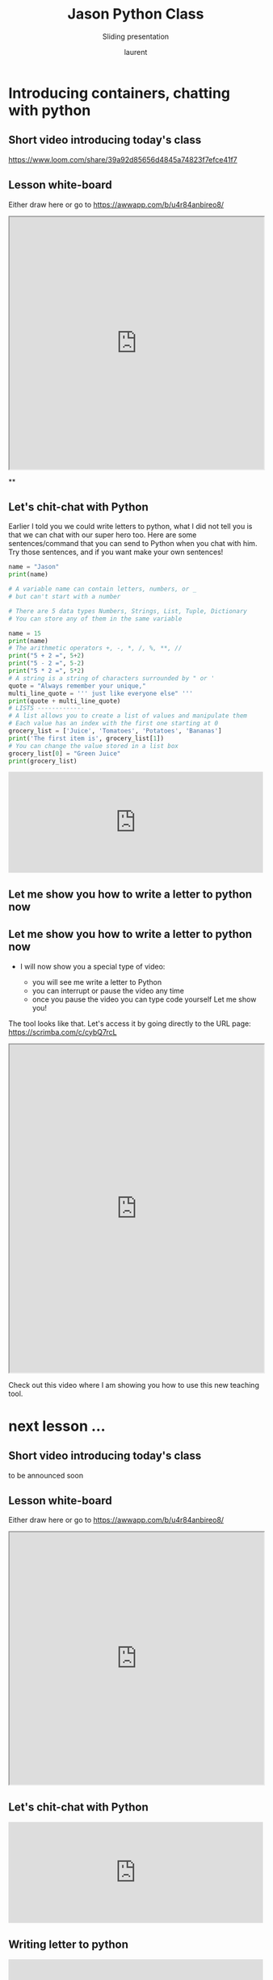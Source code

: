 #+TITLE: Jason Python Class

#+REVEAL_ROOT: https://cdn.jsdelivr.net/npm/reveal.js@3.9.0

#+REVEAL_EXTERNAL_PLUGIN: ( chalkboard menu )
#+REVEAL_EXTRA_CSS: ./mystyle.css
#+ATTR_ORG: :width 200/250/300/400/500/600
#+ATTR_LATEX: :width 2.0in
#+ATTR_HTML: :width 200/250/300/400/500/600px
#+REVEAL_TITLE_SLIDE: <h2>%t</h2><h3>%s</h3><p>%A %a</p><p><a href="%u">%u</a></p>
#+REVEAL_THEME: moon
# ./assets/stars.jpg
#+REVEAL_TITLE_SLIDE_BACKGROUND: https://images.freeimages.com/images/large-previews/f0d/night-sky-1401615.jpg
#+Subtitle: Sliding presentation
#+Author: laurent
#+Email: laurent_pinson@hotmail.com
#+REVEAL_TALK_URL: https://laurenthyz.github.io/jason/blue.html
# * Our First lesson
# ** Proper set-up before the class
#    :PROPERTIES:
#    :UNNUMBERED: notoc
#    :END:
# - Open your web.wechat window
# - open your meet room https://meet.jit.si/jasonchengyu
#   共享电脑摄像头和麦克风两种方法（1-接受网页自动发放的共享提示 2-登上meet.jit.si后共享资源）
#   截图
# - put your headset and mic on, make sure both are working properly

# ** Things Jason likes:
#    :PROPERTIES:
#    :UNNUMBERED: notoc
#    :END:
# - Sausage Man (香肠派对), a battle royale game stylized to the likenings of Fortnite and PUBG (PlayerUnknown's BattleGrounds ).
# - Super Mario Bros
# - Drawing
# ** Jason & programming
#    :PROPERTIES:
#    :UNNUMBERED: notoc
#    :END:
# - Wants to learn programming in order to write game and make lots of money :)
# - After our python introduction in Phuket, Jason went on to learn through 核桃编程 www.hetao101.com
# - Through 核桃编程Jason focused mainly on Scratch coding coding ( and that's good )
#   - For reference, here is the standard progression from hetao101.com

#         https://img.hetao101.com/assets/pc/landing3.0/jieduan.png
# ** STORE and PROCESS
#    :PROPERTIES:
#    :UNNUMBERED: notoc
#    :END:
# *** Restaurants STORE and PROCESS food.
# Restaurants must be able to STORE food & PROCESS/COOK it.
# A storage space full of food is not a restaurant.
# A cook and his knives alone is not a restaurant.
# A skilled cook with access to food storage? Now we are talking!
# *** Computers are machines that STORE information and PROCESS that information
# Essentially a computer is a machine that can STORE and PROCESS information.
# Based on that definition & the things we discussed, please draw a computer
# #+BEGIN_EXPORT html

# <iframe width="100%" height="650px" src="https://awwapp.com/b/u4r84anbireo8/"></iframe>
# #+END_EXPORT

# *** Computers are everywhere!
# Ask the adults around you:
# - "Dad, do you think that phones are computers? "
# - "Mum, do you think that a TESLA car is a computer?"
# - "Teacher is your Huawei's watch a computer too?"
# Try to help them answer the question just like we did during the class.
# *** Computers are powerful... but their Machine Language is too difficult
#  - They only understand Machine Language
#    (typically binaries, /i.e./ a bunch of 0 and 1)
#  - MACHINE LANGUAGE is impractical for HUMANS to learn, MACHINE CODE is not humanly readable!

# *** Update your big picture!

# #+BEGIN_EXPORT html

# <iframe width="100%" height="650px" src="https://awwapp.com/b/u4r84anbireo8/"></iframe>

# #+END_EXPORT
# ** Fortunately we have many super heroes that speak ML
#    :PROPERTIES:
#    :UNNUMBERED: notoc
#    :END:
# - Those super-heroes are : C, C#, C++, Java, Python, Java-script etc...
# - You can call those super-heroes and invite them onto your computer
# - Provided we speak their language we can ask those super-heroes anything!

# ** Update your big picture!
#    :PROPERTIES:
#    :UNNUMBERED: notoc
#    :END:
# #+BEGIN_EXPORT html

# <iframe width="100%" height="650px" src="https://awwapp.com/b/u4r84anbireo8/"></iframe>

# #+END_EXPORT

# ** Spoiled for choice, which super-hero will you pick?
#    :PROPERTIES:
#    :UNNUMBERED: notoc
#    :END:
# Which super-hero will you pick to control your computer?
#  Will you pick the fastest (C)? Will you pick the cutest (Scratch)? Will you pic the most popular (Python)?
#  It is not an easy question, and it does depend on your age and experience...
# ** Let's pick Python as our first language
#    :PROPERTIES:
#    :UNNUMBERED: notoc
#    :END:
# - Easy to learn, open-source, powerful and popular across researchers...Python rocks!
# - Learning Python basics properly and without rushing will greatly increase your ability to learn the second one (In Mainland China that second language is typically C++)

# ** Update your big picture!
#    :PROPERTIES:
#    :UNNUMBERED: notoc
#    :END:
# #+BEGIN_EXPORT html

# <iframe width="100%" height="650px" src="https://awwapp.com/b/u4r84anbireo8/"></iframe>

# #+END_EXPORT

# ** Next class we write hello.py
#    :PROPERTIES:
#    :UNNUMBERED: notoc
#    :END:
# - From that moment on Python will be your main partner
# - Your focus will be to:
#     - learn Python's grammar and vocabulary
#     - write correct sentences with clear commands
# Next class we will write a simple hello.py to our beloved Python super-hero.

# ** Update your big picture!
#    :PROPERTIES:
#    :UNNUMBERED: notoc
#    :END:
# Ok let's wrap up this lesson review.
# Please redraw your Big Picture from scratch
# #+BEGIN_EXPORT html
# <iframe width="100%" height="650px" src="https://awwapp.com/b/u7jfmkhitu47y/"></iframe>
# #+END_EXPORT

# * New Vocabulary
# ** Vocabulary to include in your BP
# 根据今天的反馈jason要用房间里的白板画出他脑海里的python big picture
# (要包含以下几项:
# |-------------------------+--------------------------|
# | python 英雄             | computer 电脑            |
# | Store 存储              | Process 处理             |
# | ML 机器语言             | Jason 编程人员           |
# | Envelope 信封           | Letter (信封里的信)      |
# | StandardInput 标准输入  | python's left hand       |
# | python's right hand     | Standard Output 标准输出 |
# | Standard Error 标准错误 | print/say(显示)          |
# | return(返回)            |                          |
# |-------------------------+--------------------------|
# ** 从scratch迈向Python?
# I can know that Jason has studied some Scratch. Hopefully he is able to take what he learned there into python. Here is a picture that shows the similarities between both languages:
#  #+REVEAL: split
# [[./assets/scratchtopython.png]]
# * Data types
# ** python data types 数据类别：
# Please put the following items within you BP
#   - boolean
#   - string (字符串）
#   - integer整数
#   - float 浮点数
#   - list列表
#   - dictionaries

# #+REVEAL: split
# Attention: 重点在string, integer and float
#    Jason should add his hello.py to his big picture
#    making sure he uses variable declaration.
#    他要把他的hello.py 也画进去。
#     hello.py 文件里面不要乱用双引号和括号！

# * 从Scratch 迈向 python!
# Jason, after our 2nd lesson I asked  you and your parents how long and far you had been with Scratch. I think it is worth for you to try and connect what we do with scratch, so I have found some picture that illustrate how both languages do the same thing. I hope it helps.
# ** input 输入
# 图左是 Scratch 的表达方式, 图右是 Python 的语法。在 Scratch 中提问的结果会放入「答案」这个变数, Python 可以使用 input() 达>
# [[./assets/input.png]]
# ** output 输出
# 图左是 Scratch 的表达方式, 图右是 Python 的语法。
# [[./assets/output.png]]
# ** arithmetic operations 数学运算
# 图左是 Scratch 的表达方式, 图右是 Python 的语法。
# [[./assets/math.png]]

# ** string operations 字串运算
# 图左是 Scratch 的表达方式, 图右是 Python 的语法。
# [[./assets/string.png]]
# ** comparison and logical operations 字串运算
# 图左是 Scratch 的表达方式, 图右是 Python 的语法。
# [[./assets/logic.png]]

# ** advanced math 进阶数学运算
# 图左是 Scratch 的表达方式, 图右是 Python 的语法。
# [[./assets/math2.png]]

# ** loop 回圈
# 图左是 Scratch 的表达方式, 图右是 Python 的语法。
# [[./assets/loop.png]]

# ** increment 变数
# 图左是 Scratch 的表达方式, 图右是 Python 的语法。 Python 可以使用中文「分数」当作变数名称。
# [[./assets/increment.png]]

# ** list 列表
# 图左是 Scratch 的表达方式, 图右是 Python 的语法。 Python 可以使用中文「清单」当作变数名称。
# [[./assets/list.png]]
# *  Comments/variables/input
# ** Comments/注释
# Comments are section of your code that will not be executed by Python, they are typically there to explain what is happening (useful when you work with others).
# 确保对模块, 函数, 方法和行内注释使用正确的风格
# Python中的注释有单行注释和多行注释.
# Python中单行注释以 # 开头，例如：
# #+BEGIN_SRC python
# # the following code is a print statement
# print("Hello World, my name is Jason!")
# #+END_SRC


# #+REVEAL: split
# 多行注释如下：
# #+BEGIN_SRC python
# '''
# The code below is a simple print statement.
# I am giving python a string of characters,
# and I ask python to send it (to print it, to display it)
# onto the standard output (typically the standard output is
# the screen)
# '''
# print("Hello World, my name is Jason and I am a coder")
# #+END_SRC
# ** Creating variables
# We talked about variables already. I said that variables are like labeled/named boxes that contain data.
# check the code below, and guess what python will do when it read it line by line:
# #+BEGIN_SRC python
# jason_age = 10
# jason_best_friend = "Milo"
# jason_birth_year = 2020 - jason_age
# print(jason_age)
# print(jason_best_friend)
# print(jason_birth_year)
# #+END_SRC
# ** Use variables as much as you can
# Within the section about comments we asked python to print "Hello World, my name is...".
# Although it is correct, each time we can put data in a box and give that box a name we should do it...so let's do it!
# #+BEGIN_SRC python
# hello = "Hello World, my name is Jason and I am coder".
# byebye = "It was a pleasure to meet you, see you soon"
# print(hello)
# print(byebye)
# #+END_SRC
# ** Wrap up and homework
# Here is the code we looked at during the class.
# You asked me:
# - "why are we using a 'f' ?"
# - "what is the empty []?"
# - "Line 19 and 23 why are we using 2 pairs of parentheses/parens?"
# We will solve all those mysteries but for now please read the code below outloud, look at the different colors, and commit line 13,15 and 17 to memory (write those 3 lines 20 times!

# #+REVEAL: split
# [[./assets/restaurant.png]]

# * VLive Share, review and if/elif/else
# ** 笔记更新
# 我的笔记以后就放在以下链路：
# - [[https://laurenthyz.github.io/jason/blue.html][酷酷 This blue-background version with arrow/swipe navigation]]
# - [[https://laurenthyz.github.io/jason/white.html][传统 This white-background, traditional article-style webpage]]
# ** Vocabulary review
# We reviewed lesson 2:
# |-------------------------+--------------------------|
# | python 英雄             | computer 电脑            |
# | Store 存储              | Process 处理             |
# | ML 机器语言             | Jason 编程人员           |
# | Envelope 信封           | Letter (信封里的信)      |
# | StandardInput 标准输入  | python's left hand       |
# | python's right hand     | Standard Output 标准输出 |
# | Standard Error 标准错误 | print/say(显示)          |
# | return(返回)            |                          |
# |-------------------------+--------------------------|
#  #+REVEAL: split
# Jason you need to be able to draw your BP with all those components in it. Standard Input is the stream that brings instructions to python. Note that data coming from the keyboard, data coming from sensors (传感器)and commands contained in your hello.py file are all reaching the computer through this input stream.
# Note that whenever you are sending instructions to Python, he will either:
# - implement the storage and process commands internally in the computer
# - display something to the STDOUT (the screen) if you asked him to
# - return something to you if you wrote the relevant return function
# - ...and if at any point he is unable to perform he will send an error traceback to the Stand Error stream.
# ** Scratch to Python review
# We reviewed and explained how Scratch and Python do the following:
# |----------------------------------------------------+-------------------------------+----------------------------|
# |                                                    | Scratch                       | Python                     |
# | ask something from the user                        | ask & set                     | input                      |
# |                                                    | (提问 并等待答案)             |                            |
# |----------------------------------------------------+-------------------------------+----------------------------|
# | tell something to the user                         | say                           | print                      |
# | conditional execution                              | if else                       | if elif elif else          |
# | storing data in box                                | set a to hello                | a = "hello"                |
# | incrementing                                       | change x by 1/ 增加 1         | a = a + 1                  |
# | add element to a list                              | add milo to friend_list       | friend_list.append("milo") |
# | delete an element from a list                      | delete 1 of friend_list       | friend_list.pop()          |
# | loops                                              |                               |                            |
# | adding/gluing items into a named box               | set g to join hi + there      | g = "hi" + "there"         |
# |                                                    | （合并 hi 和 there            |                            |
# |----------------------------------------------------+-------------------------------+----------------------------|
# |----------------------------------------------------+-------------------------------+----------------------------|
#  #+REVEAL: split
# |                                                                    |                               |                            |
# | a and b are equal                                  | a = b                         | a == b                     |
# | a is greater than b                                | a > b                         | a > b                      |
# | a is lesser than                                   | a < b                         | a < b                      |
# | both 条件1 and 条件2 are satisfied then we act     | 条件1 且 条件2                | 条件1 and 条件2            |
# | if 条件1 or 条件2  are satisfied then we act       | 条件1 或 条件2                | 条件1 or 条件2             |
# | if 条件1 is not satisfied then we act              | 条件1 不成立的话              | not 条件1                  |
# |----------------------------------------------------+-------------------------------+----------------------------|
# |----------------------------------------------------+-------------------------------+----------------------------|
# | the absolute value of 9                            | 绝对值 of 9                   | abs(9)                     |
# | square root of 9                                   | 平方根 of 9                   | import math   math.sqrt(9) |
# |----------------------------------------------------+-------------------------------+----------------------------|
#  #+REVEAL: split
# | loop 回圈                                          |                               |                            |
# | do something 10 times                              | repeat 10                     | for i in range(10)         |
# | do something once 条件1 is satisfied               | 等待条件一                    | while not 条件一：    pass |
# | do something until something happens               | repeat until money = 0        | while money > 0            |
# | do action_a forever                                | forever do action_a 重复执行  | while True: action_a       |
# |                                                    |                               |                            |
# | if 条件1 is met, then do something                 |                               |                            |
# | if 条件1 is true do action 1, otherwise do action2 |                               |                            |
# |                                                    |                               |                            |
# |                                                    |                               |                            |
# |                                                    |                               |                            |
# |----------------------------------------------------+-------------------------------+----------------------------|
#  #+REVEAL: split
# | number                                             |                               |                            |
# | we introduce a counter variable and set it to 0    | 分数                          | 分数 = 0                   |
# |                                                    | set 分数 to 0                 |                            |
# |                                                    | （将变量 分数 的 值设定为 0） |                            |
# | we increment our counter by 1                      | change 分数 by 1              | 分数 = 分数 + 1            |
# | we set the counter to 0                            |                               |                            |
# |----------------------------------------------------+-------------------------------+----------------------------|
# | list 列表                                          |                               |                            |
# | add item to the list                               |                               |                            |
# | insert item in the list                            |                               |                            |
# | delete item using its rank in the list             |                               |                            |
# | we can check whether an item is in the list        |                               |                            |
# | we can know how many items are in the list         |                               |                            |
# | we can obtain the last item in the list            |                               |                            |
# |                                                    |                               |                            |
# ** if elif else
# We spent some time talking about this picture:
# [[./assets/loop.png]]
# Let me show you an example where you see if, elif and else applied.
#  #+REVEAL: split
# #+BEGIN_SRC python
# num = 1122
# if 9 < num < 99:
#     print("Two digit number")
# elif 99 < num < 999:
#     print("Three digit number")
# elif 999 < num < 9999:
#     print("Four digit number")
# else:
#     print("number is <= 9 or >= 9999")
# #+END_SRC
#  #+REVEAL: split
# You can distinguish the following core structure:
# #+BEGIN_SRC python
# if condition_1:
#    block_of_code_1
# elif condition_2:
#    block_of_code_2
# elif condition_3:
#    block_of_code_3
# ..
# ..
# ..
# else:
#   block_of_code_n
# #
# # 1. There can be multiple ‘elif’ blocks, however there is only ‘else’ block is allowed.
# # 2. Out of all these blocks only one block_of_code gets executed. If the condition is true then the code inside ‘if’ # gets executed, if condition is false then the next condition(associated with elif) is evaluated and so on. If none # of the conditions is true then the code inside ‘else’ gets executed.
# #+END_SRC
# ** 实时协作编程安装
#  - [[https://www.loom.com/share/b32958dc87f448ccb5ce9b9b04f7dd6c][Video-guide to installing Live Share]]
#  - Make sure you install python 3 on your computer:
#    - access your terminal 在系统桌面右上角有一个“放大镜”。点击“放大镜”，在这个对话框内搜索“终端”，点击回车就可以了.
# - when in your terminal 请输入python --version后点击回车，照一下。然后请输入python3 --version后点击回车，照一下。
#   如果python 3 没有安装的话那么根据[[https://v.qq.com/x/page/x30436josgj.html][此中文视频来安装。]]
# * Stream, Indentation, statements (simple and compound)

# ** Reference guide for coming Live Share sessions 实时协作编
# Note to Laurent:
# All our Live Share 实时协作编程 meetings will take place [[https://prod.liveshare.vsengsaas.visualstudio.com/join?4A27AD73291CAB59289663FDEAF5E4D7E201][here.]] This link is valid until July 25th. Coach needs to access his Live Share and join a meeting room using his recurring meeting link mentioned above.
# This in turn will generate a access link that should be sent to the student/interviewer each time.
# #+REVEAL: split
# Note to Jason:
# You have 2 options to join our Live Share meetings.
# #+REVEAL: split
# OPTION 1: you copy-paste our permanent link inside your Live Share
#  You open your Visual Studio Code, hit the Live Share icon, hover over the "Session details" and click on the green icon as explained in this video:
#  [[https://www.loom.com/share/1a5d1fd177c443aa89c1a3bbd6074575][Check this short video]]
# # #+BEGIN_EXPORT html

# # <iframe width="100%" height="650px" src="https://www.loom.com/share/1a5d1fd177c443aa89c1a3bbd6074575"></iframe>
# # #+END_EXPORT
# Follow the instructions in the video and copy-paste this link:
# https://prod.liveshare.vsengsaas.visualstudio.com/join?4A27AD73291CAB59289663FDEAF5E4D7E201


# #+REVEAL: split
# OPTION 2: you click whichever link I send you
# I send you a link that you will click.
# You get the following offline error message? Let me know right away
# #+NAME: fig: Offline
# #+CAPTION: That might happen
# #+ATTR_ORG: :width 400/500/600 :height 500
# #+ATTR_LATEX: :width 2.0in
# #+ATTR_HTML: :width /400/500/600px :height 500px
# [[./assets/liveshare_offline.png]]
# #+REVEAL: split
# Normally though you should see the picture below. Please choose to access the meeting room from your Visual Studio Code:
# #+ATTR_ORG: :width 200/250/300/400/500/600
# #+ATTR_LATEX: :width 2.0in
# #+ATTR_HTML: :width 400/500/600px
# [[./assets/liveshare_normal.png]]

# ** Whiteboard space, go to page 7
# From now on each lesson will have its drawing space where we can draw stuff on. If we are on lesson 7, just pick page 7 of the whiteboard.
# #+REVEAL: split
# #+BEGIN_EXPORT html
# <iframe width="100%" height="500px" src="https://awwapp.com/b/u4r84anbireo8/"></iframe>
# #+END_EXPORT
# ** Big Picture in 2mn
# - you draw it live
# - I introduce the idea of stream (水流？)
# ** Write the code you memorized
# - You draw it
# - we discuss the importance of space (leading space and trailing space)
# - we explain statement, simple statement, compound statement
#   (语句)
# - we discuss the importance of indentation (缩进 Suō jìn)
# ** We try the Live Share tool
# - We test the terminal (终端)
# - We write a hello.py file
# - We run the hello.py file


* Introducing containers, chatting with python

# #+ATTR_REVEAL: :frag (appear)
# <video data-autoplay src="http://clips.vorwaerts-gmbh.de/big_buck_bunny.mp4"></video>
# #+BEGIN_SRC html
# <video data-autoplay src="http://clips.vorwaerts-gmbh.de/big_buck_bunny.mp4"></video>
# #+END_SRC

# #+ATTR_REVEAL: :frag (appear)
# - aaaa
# - bbb
# - ccc
# -
# #+BEGIN_EXPORT html

# <iframe width="100%" height="650px" src="https://scrimba.com/c/czbWJRAZ"></iframe>

** Short video introducing today's class
[[https://www.loom.com/share/39a92d85656d4845a74823f7efce41f7]]
** Lesson white-board

Either draw here or go to [[https://awwapp.com/b/u4r84anbireo8/]]
#+BEGIN_EXPORT html
<iframe width="100%" height="500px" src="https://awwapp.com/b/u4r84anbireo8/"></iframe>
#+END_EXPORT
**
** Let's chit-chat with Python
# #+END_EXPORT
Earlier I told you we could write letters to python, what I did not tell you is that we can chat with our super hero too.
Here are some sentences/command that you can send to Python when you chat with him.
Try those sentences, and if you want make your own sentences!
#+REVEAL: split
#+BEGIN_SRC python
name = "Jason"
print(name)

# A variable name can contain letters, numbers, or _
# but can't start with a number

# There are 5 data types Numbers, Strings, List, Tuple, Dictionary
# You can store any of them in the same variable

name = 15
print(name)
# The arithmetic operators +, -, *, /, %, **, //
print("5 + 2 =", 5+2)
print("5 - 2 =", 5-2)
print("5 * 2 =", 5*2)
# A string is a string of characters surrounded by " or '
quote = "Always remember your unique,"
multi_line_quote = ''' just like everyone else" '''
print(quote + multi_line_quote)
# LISTS -------------
# A list allows you to create a list of values and manipulate them
# Each value has an index with the first one starting at 0
grocery_list = ['Juice', 'Tomatoes', 'Potatoes', 'Bananas']
print('The first item is', grocery_list[1])
# You can change the value stored in a list box
grocery_list[0] = "Green Juice"
print(grocery_list)
#+END_SRC

#+REVEAL: split
#+BEGIN_EXPORT html

<iframe src="https://trinket.io/embed/console/13c197b5a3" width="100%" height="200" frameborder="0" marginwidth="0" marginheight="0" allowfullscreen></iframe>

#+END_EXPORT

** Let me show you how to write a letter to python now
** Let me show you how to write a letter to python now
#+ATTR_REVEAL: :frag (appear)
- I will now show you a special type of video:
    #+ATTR_REVEAL: :frag (appear)
  - you will see me write a letter to Python
  - you can interrupt or pause the video any time
  - once you pause the video you can type code yourself
    Let me show you!
#+REVEAL: split

The tool looks like that.
Let's access it by going directly to the URL page: [[https://scrimba.com/c/cybQ7rcL]]
#+BEGIN_EXPORT html

<iframe width="100%" height="650px" src="https://scrimba.com/c/cybQ7rcL"></iframe>
#+END_EXPORT

Check out this video where I am showing you how to use this new teaching tool.
* next lesson ...
** Short video introducing today's class
to be announced soon
** Lesson white-board

Either draw here or go to [[https://awwapp.com/b/u4r84anbireo8/]]
#+BEGIN_EXPORT html
<iframe width="100%" height="500px" src="https://awwapp.com/b/u4r84anbireo8/"></iframe>
#+END_EXPORT
** Let's chit-chat with Python
#+BEGIN_EXPORT html
<iframe src="https://trinket.io/embed/console/13c197b5a3" width="100%" height="200" frameborder="0" marginwidth="0" marginheight="0" allowfullscreen></iframe>
#+END_EXPORT

** Writing letter to python
#+BEGIN_EXPORT html

<iframe src="https://trinket.io/embed/python3/5c78a83738" width="100%" height="356" frameborder="0" marginwidth="0" marginheight="0" allowfullscreen></iframe>

#+END_EXPORT
